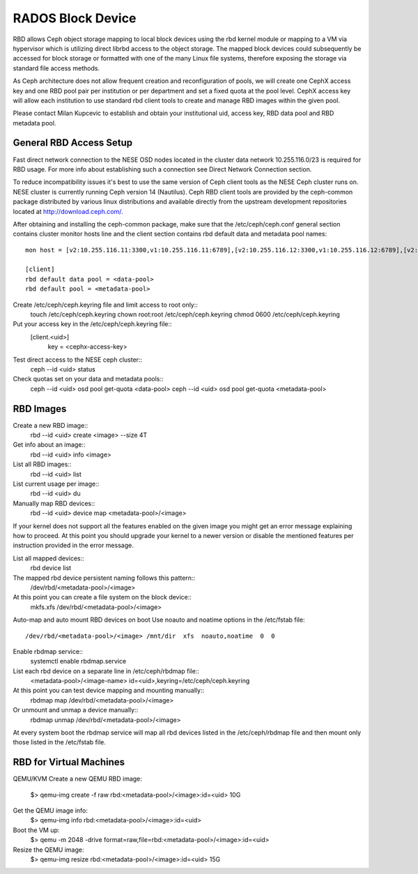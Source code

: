 
**********
RADOS Block Device
**********

RBD allows Ceph object storage mapping to local block devices using the rbd kernel module or mapping to a VM via hypervisor which is utilizing direct librbd access to the object storage. The mapped block devices could subsequently be accessed for block storage or formatted with one of the many Linux file systems, therefore exposing the storage via standard file access methods.

As Ceph architecture does not allow frequent creation and reconfiguration of pools, we will create one CephX access key and one RBD pool pair per institution or per department and set a fixed quota at the pool level. CephX access key will allow each institution to use standard rbd client tools to create and manage RBD images within the given pool.

Please contact Milan Kupcevic to establish and obtain your institutional uid, access key, RBD data pool and RBD metadata pool.

General RBD Access Setup
----------
Fast direct network connection to the NESE OSD nodes located in the cluster data network 10.255.116.0/23 is required for RBD usage. For more info about establishing such a connection see Direct Network Connection section. 

To reduce incompatibility issues it's best to use the same version of Ceph client tools as the NESE Ceph cluster runs on. NESE cluster is currently running Ceph version 14 (Nautilus). Ceph RBD client tools are provided by the ceph-common package distributed by various linux distributions and available directly from the upstream development repositories located at http://download.ceph.com/.

After obtaining and installing the ceph-common package, make sure that the /etc/ceph/ceph.conf general section contains cluster monitor hosts line and the client section contains rbd default data and metadata pool names:
::

  mon host = [v2:10.255.116.11:3300,v1:10.255.116.11:6789],[v2:10.255.116.12:3300,v1:10.255.116.12:6789],[v2:10.255.116.13:3300,v1:10.255.116.13:6789],[v2:10.255.116.14:3300,v1:10.255.116.14:6789],[v2:10.255.116.15:3300,v1:10.255.116.15:6789]`

  [client]
  rbd default data pool = <data-pool>
  rbd default pool = <metadata-pool>

Create /etc/ceph/ceph.keyring file and limit access to root only::
  touch /etc/ceph/ceph.keyring
  chown root:root /etc/ceph/ceph.keyring
  chmod 0600 /etc/ceph/ceph.keyring

Put your access key in the /etc/ceph/ceph.keyring file::
  [client.<uid>]
   key = <cephx-access-key>

Test direct access to the NESE ceph cluster::
  ceph --id <uid> status

Check quotas set on your data and metadata pools::
  ceph --id <uid> osd pool get-quota <data-pool>
  ceph --id <uid> osd pool get-quota <metadata-pool>

RBD Images
----------
Create a new RBD image::
  rbd --id <uid> create <image> --size 4T 

Get info about an image::
  rbd --id <uid> info <image>

List all RBD images::
  rbd --id <uid> list

List current usage per image::
  rbd --id <uid> du

Manually map RBD devices::
  rbd --id <uid> device map <metadata-pool>/<image>

If your kernel does not support all the features enabled on the given image you might get an error message explaining how to proceed. At this point you should upgrade your kernel to a newer version or disable the mentioned features per instruction provided in the error message.

List all mapped devices::
  rbd device list

The mapped rbd device persistent naming follows this pattern::
  /dev/rbd/<metadata-pool>/<image>

At this point you can create a file system on the block device::
  mkfs.xfs /dev/rbd/<metadata-pool>/<image>

Auto-map and auto mount RBD devices on boot
Use noauto and noatime options in the /etc/fstab file::
  /dev/rbd/<metadata-pool>/<image> /mnt/dir  xfs  noauto,noatime  0  0

Enable rbdmap service::
  systemctl enable rbdmap.service

List each rbd device on a separate line in /etc/ceph/rbdmap file::
  <metadata-pool>/<image-name>  id=<uid>,keyring=/etc/ceph/ceph.keyring

At this point you can test device mapping and mounting manually::
  rbdmap map /dev/rbd/<metadata-pool>/<image>

Or unmount and unmap a device manually::
  rbdmap unmap /dev/rbd/<metadata-pool>/<image>

At every system boot the rbdmap service will map all rbd devices listed in the /etc/ceph/rbdmap file and then mount only those listed in the /etc/fstab file.

RBD for Virtual Machines
------------------------
QEMU/KVM
Create a new QEMU RBD image:
  $> qemu-img create -f raw rbd:<metadata-pool>/<image>:id=<uid> 10G

Get the QEMU image info:
  $> qemu-img info rbd:<metadata-pool>/<image>:id=<uid>

Boot the VM up:
  $> qemu -m 2048 -drive format=raw,file=rbd:<metadata-pool>/<image>:id=<uid>

Resize the QEMU image:
  $> qemu-img resize rbd:<metadata-pool>/<image>:id=<uid> 15G
